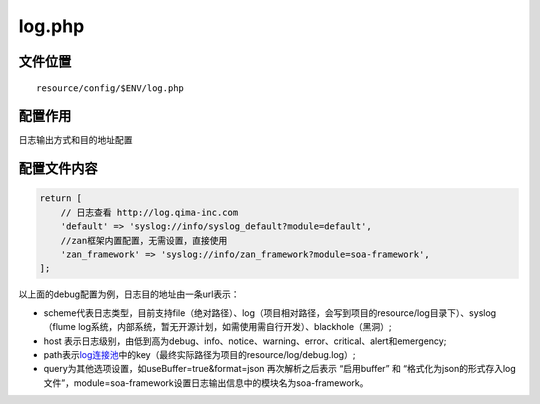 log.php
=======

文件位置
~~~~~~~~

::

    resource/config/$ENV/log.php

配置作用
~~~~~~~~

日志输出方式和目的地址配置

配置文件内容
~~~~~~~~~~~~

.. code:: php

    return [
        // 日志查看 http://log.qima-inc.com
        'default' => 'syslog://info/syslog_default?module=default',
        //zan框架内置配置，无需设置，直接使用
        'zan_framework' => 'syslog://info/zan_framework?module=soa-framework', 
    ];

以上面的debug配置为例，日志目的地址由一条url表示：

-  scheme代表日志类型，目前支持file（绝对路径）、log（项目相对路径，会写到项目的resource/log目录下）、syslog（flume
   log系统，内部系统，暂无开源计划，如需使用需自行开发）、blackhole（黑洞）;
-  host
   表示日志级别，由低到高为debug、info、notice、warning、error、critical、alert和emergency;
-  path表示\ `log连接池 <../libs/pool/log.md>`__\ 中的key（最终实际路径为项目的resource/log/debug.log）;
-  query为其他选项设置，如useBuffer=true&format=json 再次解析之后表示
   “启用buffer” 和
   “格式化为json的形式存入log文件”，module=soa-framework设置日志输出信息中的模块名为soa-framework。
